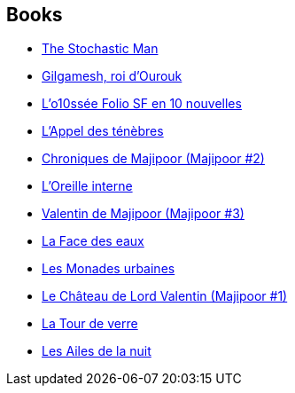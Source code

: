 :jbake-type: post
:jbake-status: published
:jbake-title: Robert Silverberg
:jbake-tags: author
:jbake-date: 2002-07-04
:jbake-depth: ../../
:jbake-uri: goodreads/authors/4338.adoc
:jbake-bigImage: https://images.gr-assets.com/authors/1366300348p5/4338.jpg
:jbake-source: https://www.goodreads.com/author/show/4338
:jbake-style: goodreads goodreads-author no-index

## Books
* link:../books/9780449135709.html[The Stochastic Man]
* link:../books/9782070415861.html[Gilgamesh, roi d'Ourouk]
* link:../books/9782070814053.html[L'o10ssée Folio SF en 10 nouvelles]
* link:../books/9782207305188.html[L'Appel des ténèbres]
* link:../books/9782253041207.html[Chroniques de Majipoor (Majipoor #2)]
* link:../books/9782253047353.html[L'Oreille interne]
* link:../books/9782253052494.html[Valentin de Majipoor (Majipoor #3)]
* link:../books/9782253071914.html[La Face des eaux]
* link:../books/9782253072256.html[Les Monades urbaines]
* link:../books/9782253072386.html[Le Château de Lord Valentin (Majipoor #1)]
* link:../books/9782266017725.html[La Tour de verre]
* link:../books/9782277115854.html[Les Ailes de la nuit]